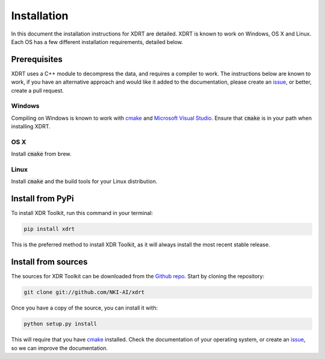 .. highlight:: shell

============
Installation
============
In this document the installation instructions for XDRT are detailed. XDRT is known to work on Windows, OS X and Linux.
Each OS has a few different installation requirements, detailed below.

Prerequisites
-------------
XDRT uses a C++ module to decompress the data, and requires a compiler to work. The instructions below are known to
work, if you have an alternative approach and would like it added to the documentation, please create an `issue`_, or
better, create a pull request.

Windows
^^^^^^^
Compiling on Windows is known to work with `cmake`_ and `Microsoft Visual Studio`_. Ensure that :code:`cmake` is in
your path when installing XDRT.

OS X
^^^^
Install :code:`cmake` from brew.

Linux
^^^^^
Install :code:`cmake` and the build tools for your Linux distribution.


Install from PyPi
-----------------

To install XDR Toolkit, run this command in your terminal:

.. code-block:: console

    pip install xdrt

This is the preferred method to install XDR Toolkit, as it will always install the most recent stable release.


Install from sources
--------------------

The sources for XDR Toolkit can be downloaded from the `Github repo`_. Start by cloning the repository:

.. code-block:: console

    git clone git://github.com/NKI-AI/xdrt

Once you have a copy of the source, you can install it with:

.. code-block:: console

    python setup.py install

This will require that you have `cmake`_ installed. Check the documentation of your operating system, or create
an `issue`_, so we can improve the documentation.


.. _Github repo: https://github.com/NKI-AI/xdrt
.. _issue: https://github.com/NKI-AI/xdrt/issues
.. _cmake: https://cmake.org/download/
.. _Microsoft Visual Studio: https://visualstudio.microsoft.com/downloads/
